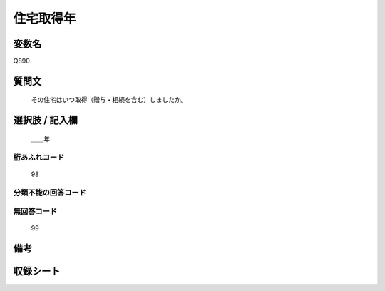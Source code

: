 .. title:: Q890
.. rst-cllass:: item
====================================================================================================
住宅取得年
====================================================================================================

.. rst-class:: varname
変数名
==================

Q890

.. rst-class:: question
質問文
==================


   その住宅はいつ取得（贈与・相続を含む）しましたか。



.. rst-class:: answer
選択肢 / 記入欄
======================

  ＿＿年



.. rst-class:: overflow
桁あふれコード
-------------------------------
  98


.. rst-class:: not_available
分類不能の回答コード
-------------------------------------
  


.. rst-class:: not_available
無回答コード
-------------------------------------
  99


.. rst-class:: bikou
備考
==================



.. rst-class:: include_sheet
収録シート
=======================================
.. hlist::
   :columns: 3
   
   
   * p7_5
   
   * p8_5
   
   * p9_5
   
   * p11c_2
   
   * p16d_2
   
   * p21e_2
   
   


.. index:: Q890